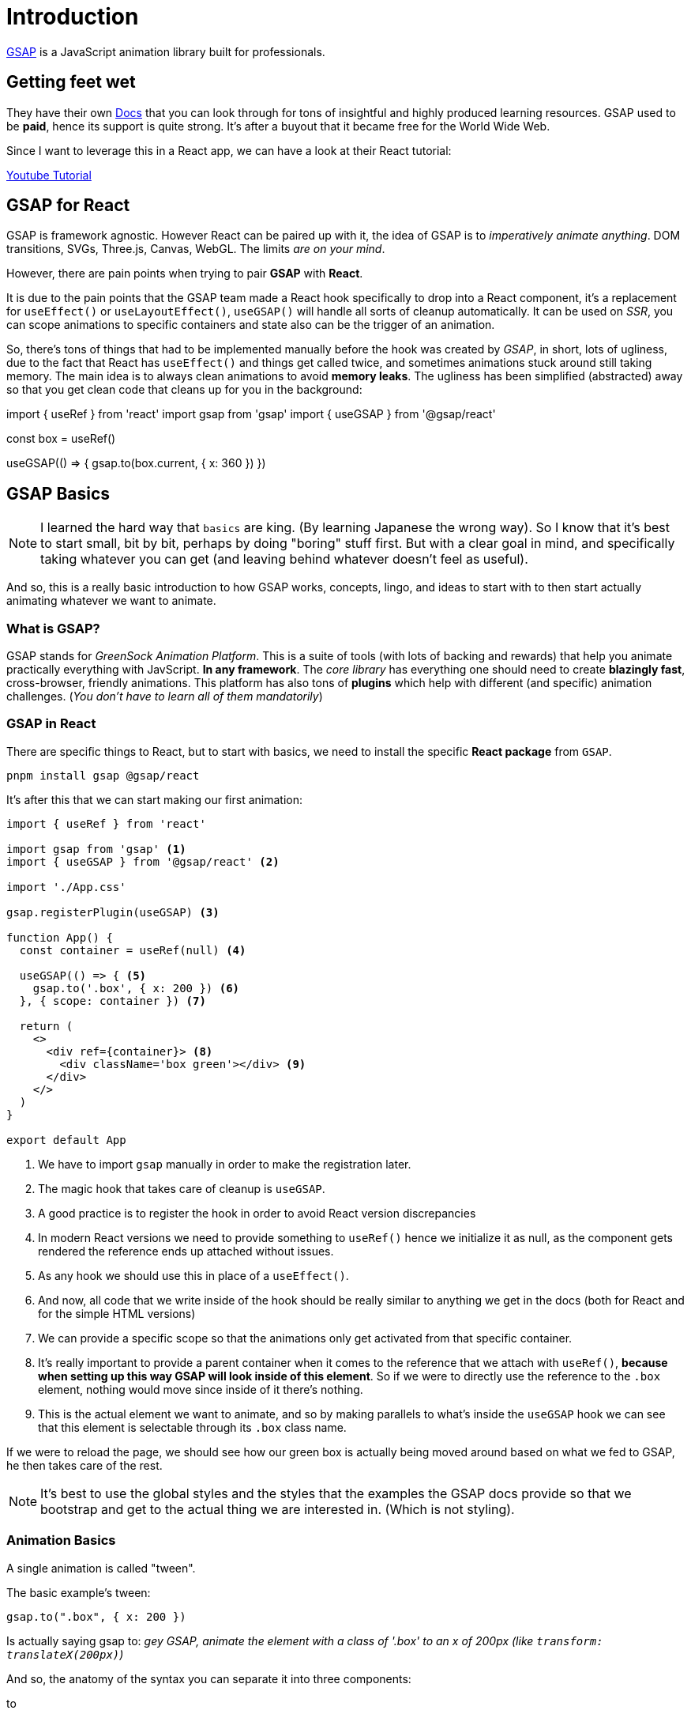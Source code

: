 = Introduction

https://gsap.com/[GSAP] is a JavaScript animation library built for professionals.

== Getting feet wet

They have their own https://gsap.com/resources[Docs] that you can look through for
tons of insightful and highly produced learning resources. GSAP used to be **paid**,
hence its support is quite strong. It's after a buyout that it became free for
the World Wide Web.

Since I want to leverage this in a React app, we can have a look at their React
tutorial:

https://www.youtube.com/watch?v=l0aI8Ecumy8[Youtube Tutorial]

== GSAP for React

GSAP is framework agnostic. However React can be paired up with it, the idea of
GSAP is to _imperatively animate anything_. DOM transitions, SVGs, Three.js, Canvas,
WebGL. The limits _are on your mind_.

However, there are pain points when trying to pair **GSAP** with **React**.

It is due to the pain points that the GSAP team made a React hook specifically to drop
into a React component, it's a replacement for `useEffect()` or `useLayoutEffect()`,
`useGSAP()` will handle all sorts of cleanup automatically. It can be used on _SSR_,
you can scope animations to specific containers and state also can be the trigger
of an animation.

So, there's tons of things that had to be implemented manually before the hook was
created by _GSAP_, in short, lots of ugliness, due to the fact that React has
`useEffect()` and things get called twice, and sometimes animations stuck around
still taking memory. The main idea is to always clean animations to avoid **memory
leaks**. The ugliness has been simplified (abstracted) away so that you get clean
code that cleans up for you in the background:

[source, code]
====
import { useRef } from 'react'
import gsap from 'gsap'
import { useGSAP } from '@gsap/react'

const box = useRef()

useGSAP(() => {
	gsap.to(box.current, { x: 360 })
})
====

== GSAP Basics

[NOTE]
====
I learned the hard way that `basics` are king. (By learning Japanese the wrong way).
So I know that it's best to start small, bit by bit, perhaps by doing "boring"
stuff first. But with a clear goal in mind, and specifically taking whatever you
can get (and leaving behind whatever doesn't feel as useful).
====

And so, this is a really basic introduction to how GSAP works, concepts, lingo,
and ideas to start with to then start actually animating whatever we want to
animate.

=== What is GSAP?

GSAP stands for _GreenSock Animation Platform_. This is a suite of tools (with
lots of backing and rewards) that help you animate practically everything with
JavScript. **In any framework**. The _core library_ has everything one should need
to create **blazingly fast**, cross-browser, friendly animations. This platform
has also tons of **plugins** which help with different (and specific) animation
challenges. (_You don't have to learn all of them mandatorily_)

=== GSAP in React

There are specific things to React, but to start with basics, we need to install
the specific **React package** from `GSAP`.

``` 
pnpm install gsap @gsap/react
``` 

It's after this that we can start making our first animation:

[source, typescript]
----
import { useRef } from 'react'

import gsap from 'gsap' <.>
import { useGSAP } from '@gsap/react' <.>

import './App.css'

gsap.registerPlugin(useGSAP) <.>

function App() {
  const container = useRef(null) <.>

  useGSAP(() => { <.>
    gsap.to('.box', { x: 200 }) <.>
  }, { scope: container }) <.>

  return (
    <>
      <div ref={container}> <.>
        <div className='box green'></div> <.>
      </div>
    </>
  )
}

export default App

----
<.> We have to import `gsap` manually in order to make the registration later.
<.> The magic hook that takes care of cleanup is `useGSAP`.
<.> A good practice is to register the hook in order to avoid React version
discrepancies
<.> In modern React versions we need to provide something to `useRef()` hence we
initialize it as null, as the component gets rendered the reference ends up
attached without issues.
<.> As any hook we should use this in place of a `useEffect()`.
<.> And now, all code that we write inside of the hook should be really similar
to anything we get in the docs (both for React and for the simple HTML versions)
<.> We can provide a specific scope so that the animations only get activated
from that specific container.
<.> It's really important to provide a parent container when it comes to the reference
that we attach with `useRef()`, **because when setting up this way GSAP will look
inside of this element**. So if we were to directly use the reference to the `.box`
element, nothing would move since inside of it there's nothing.
<.> This is the actual element we want to animate, and so by making parallels to
what's inside the `useGSAP` hook we can see that this element is selectable through
its `.box` class name.

If we were to reload the page, we should see how our green box is actually being
moved around based on what we fed to GSAP, he then takes care of the rest.

[NOTE]
====
It's best to use the global styles and the styles that the examples the GSAP
docs provide so that we bootstrap and get to the actual thing we are interested
in. (Which is not styling).
====

=== Animation Basics

A single animation is called "tween".

The basic example's tween:

[source, typescript]
----
gsap.to(".box", { x: 200 })
----

Is actually saying gsap to: _gey GSAP, animate the element with a class of '.box'
to an x of 200px (like `transform: translateX(200px)`)_

And so, the anatomy of the syntax you can separate it into three components:

to:: This is a `method`
".box":: This is a `target`
{ x: 200 }:: This is a `vars object`

All of these three parts contain information in regards to the animation (_tween_).

=== Types of tweens

There are four types:

`to`:: Most common type of tween. A `.to()` tween will start at the element's current
state and **animate "to" the values defined in the tween**.
`from`:: Like a backwards `.to` where it **animates "from" the values defined in
the tween** and ends at the element's current state.
`fromTo`:: **You define _both_ the starting _and_ ending values**
`set`:: **Immediately sets properties** (no animation). It's esentially a zero-duration
`.to()` tween.

A simple way to use them would be as so:

[source, typescript]
----
useGSAP(
        () => {
            gsap.to('.box', { x: 200 })
            gsap.to('.to-circle', {
                duration: 1.1,
                ease: 'none',
                x: 40,
                fill: '#00bae2',
            })
            gsap.from('.from-circle', {
                duration: 1.1,
                ease: 'none',
                x: -40,
                fill: '#00bae2',
            })
            gsap.fromTo(
                '.fromTo-circle',
                { x: -40, fill: '#00bae2' },
                { duration: 1.5, ease: 'none', x: 40, fill: '#0ae448' }
            )
            gsap.to('.set-circle', { x: 40, fill: '#00bae2' })
        },
        { scope: container }
    )
----
As you can see, we are following the same principle of calling a method, and then
selecting an element through _some form of selection that in this instance is
its class name_, and then passing down a configurations object so that the **tween**
can be shaped into something we want. 

A key concept to bear in mind here is that we need to be aware of the **initial
state** of the element. This is what dictates how each of the `tween`s will make
it look when it's animated. So **never forget how it starts**.

==== The target (or targets)

We need to tell GSAP **what** we want to **animate**. Under the hood GSAP uses
`document.querySelectorAll()`, so for HTML or SVG targets we can use selector text
like `.class` and `#id`. Or you can even pass a variable and/or array.

[source, typescript]
----
// use a class or ID
gsap.to(".box", { x: 200 });

// a complex CSS selector
gsap.to("section > .box", { x: 200 });

// a variable
let box = document.querySelector(".box"); <.>
gsap.to(box, { x: 200 })

// or even an Array of elements
let square = document.querySelector(".square");
let circle = document.querySelector(".circle");
                                      
gsap.to([square, circle], { x: 200 }) <.>
----
<.> So you can manually query for the HTML element, and then pass the reference
(saved under a variable) to `gsap`.
<.> You can also query multiple elements in the DOM, and all of them be passed
down and run under a specific set of `tween` options.

==== Variables

The vars object contains all the information about the animation. These can be
arbitrary, or _special properties_ that influence the behavior of the animation
- like `duration`, `onComplete`, `repeat`.

[source, typescript]
----
gsap.to(target, {
  // this is the vars object
  // it contains properties to animate
  x: 200,
  rotation: 360,
  // and special properties
  duration: 2
})
----

So, **what can you animate?**.

[IMPORANT]
====
Basically, **_anything_**. This includes CSS properties, custom object properties,
even CSS variables and complex strings. However, _the most commonly animated
properties are `transform` and `opacity`.
====

[NOTE]
====
Transform's are a web animator's best friend. They can be used to move elements
around, scale them up and spin them around. Transforms and opacity are also very
performant because they don't affect layout, so it's less work for the browser.

When possible, using transform and opacity is better than layout properties like
"top", "left", or "margin". You'll get smoother animations.
====

==== Transform shorthand

As explained, transform and opacity are amazing tools for animating, and so
`gsap` is built under that premise, everything that you might pass to the _vars
object_ it is analogous to the underlying css capabilities.

E.g., `transform: rotate(360deg) translateX(10px) translateY(50%);`, would be
easily translated to `{ rotation: 360, x: 10, yPercent: 50 }`. There's a whole
table that can give you a better insight at the https://gsap.com/resources/get-started#transform-shorthand[docs],
but in short, anything you know/want to do with CSS can be replicated with `gsap`.

[NOTE]
====
By default, `gsap` uses `px` and `degrees` for transforms but you can use other
units like, vw, radians or even do your own JS calculations or relative values.

[source, typescript]
----
x: 200, // use default of px
x: "+=200" // relative values
x: '40vw', // or pass in a string with a different unit for GSAP to parse
x: () => window.innerWidth / 2, // you can even use functional values to do a calculation!
  
rotation: 360 // use default of degrees
rotation: "1.25rad" // use radians
----
====

=== More things to animate

==== CSS properties

==== SVG attributes

==== Any numeric value, color, or complex string containing numbers

==== Canvas

=== Special Properties

=== Repeats and alternating repeats

=== Delays

== Text Animations

== Scroll Animations
